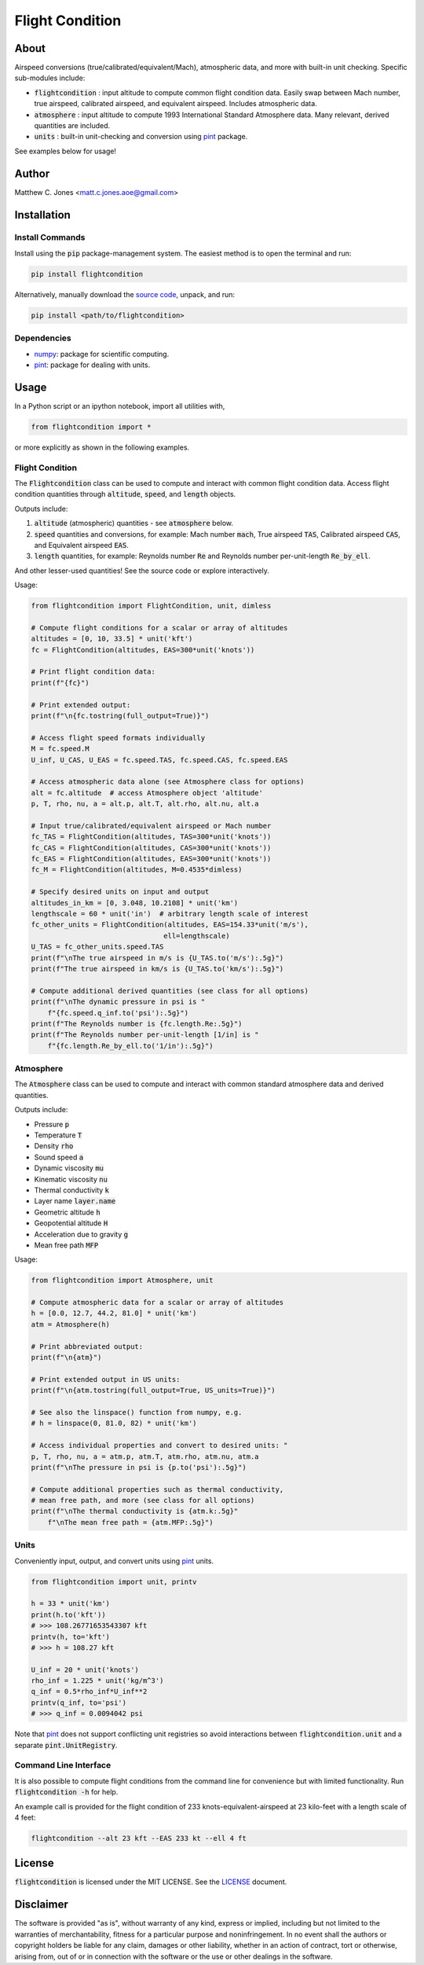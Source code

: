 ****************
Flight Condition
****************

About
=====

Airspeed conversions (true/calibrated/equivalent/Mach), atmospheric data, and
more with built-in unit checking.  Specific sub-modules include:

* :code:`flightcondition` : input altitude to compute common flight condition data.  Easily swap between Mach number, true airspeed, calibrated airspeed, and equivalent airspeed.  Includes atmospheric data.
* :code:`atmosphere` : input altitude to compute 1993 International Standard Atmosphere data.  Many relevant, derived quantities are included.
* :code:`units` : built-in unit-checking and conversion using `pint <https://pint.readthedocs.io>`_ package.

See examples below for usage!


Author
======

Matthew C. Jones <matt.c.jones.aoe@gmail.com>

Installation
============

Install Commands
----------------

Install using the :code:`pip` package-management system.  The easiest method is
to open the terminal and run:

.. code-block:: bash

    pip install flightcondition

Alternatively, manually download the `source code
<https://github.com/MattCJones/flightcondition>`_, unpack, and run:

.. code-block:: bash

    pip install <path/to/flightcondition>

Dependencies
------------

* `numpy <https://numpy.org>`_: package for scientific computing.

* `pint <https://pint.readthedocs.io>`_: package for dealing with units.

Usage
=====
In a Python script or an ipython notebook, import all utilities with,

.. code-block:: python

    from flightcondition import *

or more explicitly as shown in the following examples.


Flight Condition
----------------

The :code:`Flightcondition` class can be used to compute and interact with
common flight condition data.  Access flight condition quantities through
:code:`altitude`, :code:`speed`, and :code:`length` objects.

Outputs include:

#. :code:`altitude` (atmospheric) quantities - see :code:`atmosphere` below.
#. :code:`speed` quantities and conversions, for example:
   Mach number :code:`mach`,
   True airspeed :code:`TAS`,
   Calibrated airspeed :code:`CAS`,
   and
   Equivalent airspeed :code:`EAS`.

#. :code:`length` quantities, for example:
   Reynolds number :code:`Re`
   and
   Reynolds number per-unit-length :code:`Re_by_ell`.

And other lesser-used quantities! See the source code or explore interactively.

Usage:

.. code-block:: python

    from flightcondition import FlightCondition, unit, dimless

    # Compute flight conditions for a scalar or array of altitudes
    altitudes = [0, 10, 33.5] * unit('kft')
    fc = FlightCondition(altitudes, EAS=300*unit('knots'))

    # Print flight condition data:
    print(f"{fc}")

    # Print extended output:
    print(f"\n{fc.tostring(full_output=True)}")

    # Access flight speed formats individually
    M = fc.speed.M
    U_inf, U_CAS, U_EAS = fc.speed.TAS, fc.speed.CAS, fc.speed.EAS

    # Access atmospheric data alone (see Atmosphere class for options)
    alt = fc.altitude  # access Atmosphere object 'altitude'
    p, T, rho, nu, a = alt.p, alt.T, alt.rho, alt.nu, alt.a

    # Input true/calibrated/equivalent airspeed or Mach number
    fc_TAS = FlightCondition(altitudes, TAS=300*unit('knots'))
    fc_CAS = FlightCondition(altitudes, CAS=300*unit('knots'))
    fc_EAS = FlightCondition(altitudes, EAS=300*unit('knots'))
    fc_M = FlightCondition(altitudes, M=0.4535*dimless)

    # Specify desired units on input and output
    altitudes_in_km = [0, 3.048, 10.2108] * unit('km')
    lengthscale = 60 * unit('in')  # arbitrary length scale of interest
    fc_other_units = FlightCondition(altitudes, EAS=154.33*unit('m/s'),
                                    ell=lengthscale)
    U_TAS = fc_other_units.speed.TAS
    print(f"\nThe true airspeed in m/s is {U_TAS.to('m/s'):.5g}")
    print(f"The true airspeed in km/s is {U_TAS.to('km/s'):.5g}")

    # Compute additional derived quantities (see class for all options)
    print(f"\nThe dynamic pressure in psi is "
        f"{fc.speed.q_inf.to('psi'):.5g}")
    print(f"The Reynolds number is {fc.length.Re:.5g}")
    print(f"The Reynolds number per-unit-length [1/in] is "
        f"{fc.length.Re_by_ell.to('1/in'):.5g}")

Atmosphere
----------

The :code:`Atmosphere` class can be used to compute and interact with common
standard atmosphere data and derived quantities.

Outputs include:

* Pressure :code:`p`
* Temperature :code:`T`
* Density :code:`rho`
* Sound speed :code:`a`
* Dynamic viscosity :code:`mu`
* Kinematic viscosity :code:`nu`
* Thermal conductivity :code:`k`
* Layer name :code:`layer.name`
* Geometric altitude :code:`h`
* Geopotential altitude :code:`H`
* Acceleration due to gravity :code:`g`
* Mean free path :code:`MFP`

Usage:

.. code-block:: python

    from flightcondition import Atmosphere, unit

    # Compute atmospheric data for a scalar or array of altitudes
    h = [0.0, 12.7, 44.2, 81.0] * unit('km')
    atm = Atmosphere(h)

    # Print abbreviated output:
    print(f"\n{atm}")

    # Print extended output in US units:
    print(f"\n{atm.tostring(full_output=True, US_units=True)}")

    # See also the linspace() function from numpy, e.g.
    # h = linspace(0, 81.0, 82) * unit('km')

    # Access individual properties and convert to desired units: "
    p, T, rho, nu, a = atm.p, atm.T, atm.rho, atm.nu, atm.a
    print(f"\nThe pressure in psi is {p.to('psi'):.5g}")

    # Compute additional properties such as thermal conductivity,
    # mean free path, and more (see class for all options)
    print(f"\nThe thermal conductivity is {atm.k:.5g}"
        f"\nThe mean free path = {atm.MFP:.5g}")

Units
-----

Conveniently input, output, and convert units using `pint
<https://pint.readthedocs.io>`_ units.

.. code-block:: python

    from flightcondition import unit, printv

    h = 33 * unit('km')
    print(h.to('kft'))
    # >>> 108.26771653543307 kft
    printv(h, to='kft')
    # >>> h = 108.27 kft

    U_inf = 20 * unit('knots')
    rho_inf = 1.225 * unit('kg/m^3')
    q_inf = 0.5*rho_inf*U_inf**2
    printv(q_inf, to='psi')
    # >>> q_inf = 0.0094042 psi

Note that `pint <https://pint.readthedocs.io>`_ does not support conflicting
unit registries so avoid interactions between :code:`flightcondition.unit` and
a separate :code:`pint.UnitRegistry`.

Command Line Interface
----------------------
It is also possible to compute flight conditions from the command line for
convenience but with limited functionality.  Run :code:`flightcondition -h` for
help.

An example call is provided for the flight condition of 233
knots-equivalent-airspeed at 23 kilo-feet with a length scale of 4 feet:

.. code-block:: bash

    flightcondition --alt 23 kft --EAS 233 kt --ell 4 ft

License
=======

:code:`flightcondition` is licensed under the MIT LICENSE. See the `LICENSE <https://github.com/MattCJones/flightcondition/blob/main/LICENSE>`_ document.

Disclaimer
==========
The software is provided "as is", without warranty of any kind, express or
implied, including but not limited to the warranties of merchantability,
fitness for a particular purpose and noninfringement. In no event shall the
authors or copyright holders be liable for any claim, damages or other
liability, whether in an action of contract, tort or otherwise, arising from,
out of or in connection with the software or the use or other dealings in the
software.
